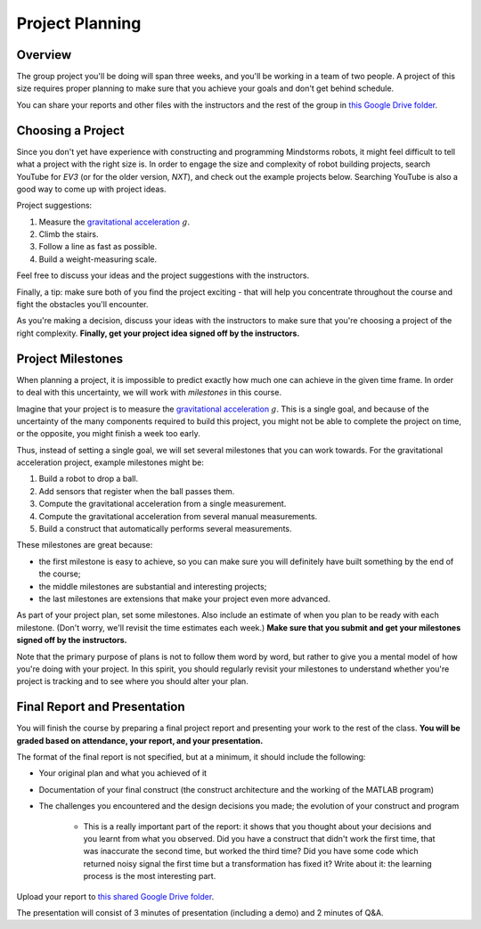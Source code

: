 Project Planning
==========================================

Overview
------------------------

The group project you'll be doing will span three weeks, and you'll be working in a team of two people. A project of this size requires proper planning to make sure that you achieve your goals and don't get behind schedule.

You can share your reports and other files with the instructors and the rest of the group in `this Google Drive folder <https://drive.google.com/drive/folders/1g6YF0TESrM48wVOq6liLSq02_2N1CRQl?usp=sharing>`_.



Choosing a Project
------------------------

Since you don't yet have experience with constructing and programming Mindstorms robots, it might feel difficult to tell what a project with the right size is. In order to engage the size and complexity of robot building projects, search YouTube for *EV3* (or for the older version, *NXT*), and check out the example projects below. Searching YouTube is also a good way to come up with project ideas.

Project suggestions:

#. Measure the `gravitational acceleration <http://en.wikipedia.org/wiki/Gravitational_acceleration>`_ :math:`g`.
#. Climb the stairs.
#. Follow a line as fast as possible.
#. Build a weight-measuring scale.

Feel free to discuss your ideas and the project suggestions with the instructors.

Finally, a tip: make sure both of you find the project exciting - that will help you concentrate throughout the course and fight the obstacles you'll encounter.

As you're making a decision, discuss your ideas with the instructors to make sure that you're choosing a project of the right complexity. **Finally, get your project idea signed off by the instructors.**



Project Milestones
------------------------

When planning a project, it is impossible to predict exactly how much one can achieve in the given time frame. In order to deal with this uncertainty, we will work with *milestones* in this course.

Imagine that your project is to measure the `gravitational acceleration <http://en.wikipedia.org/wiki/Gravitational_acceleration>`_ :math:`g`. This is a single goal, and because of the uncertainty of the many components required to build this project, you might not be able to complete the project on time, or the opposite, you might finish a week too early.

Thus, instead of setting a single goal, we will set several milestones that you can work towards. For the gravitational acceleration project, example milestones might be:

#. Build a robot to drop a ball.
#. Add sensors that register when the ball passes them.
#. Compute the gravitational acceleration from a single measurement.
#. Compute the gravitational acceleration from several manual measurements.
#. Build a construct that automatically performs several measurements.

These milestones are great because:

* the first milestone is easy to achieve, so you can make sure you will definitely have built something by the end of the course;
* the middle milestones are substantial and interesting projects;
* the last milestones are extensions that make your project even more advanced.

As part of your project plan, set some milestones. Also include an estimate of when you plan to be ready with each milestone. (Don't worry, we'll revisit the time estimates each week.) **Make sure that you submit and get your milestones signed off by the instructors.**

Note that the primary purpose of plans is not to follow them word by word, but rather to give you a mental model of how you're doing with your project. In this spirit, you should regularly revisit your milestones to understand whether you're project is tracking and to see where you should alter your plan.



Final Report and Presentation
------------------------------------------------

You will finish the course by preparing a final project report and presenting your work to the rest of the class. **You will be graded based on attendance, your report, and your presentation.**

The format of the final report is not specified, but at a minimum, it should include the following:

* Your original plan and what you achieved of it
* Documentation of your final construct (the construct architecture and the working of the MATLAB program)
* The challenges you encountered and the design decisions you made; the evolution of your construct and program

    * This is a really important part of the report: it shows that you thought about your decisions and you learnt from what you observed. Did you have a construct that didn't work the first time, that was inaccurate the second time, but worked the third time? Did you have some code which returned noisy signal the first time but a transformation has fixed it? Write about it: the learning process is the most interesting part.

Upload your report to `this shared Google Drive folder <https://drive.google.com/drive/folders/1g6YF0TESrM48wVOq6liLSq02_2N1CRQl?usp=sharing>`_.

The presentation will consist of 3 minutes of presentation (including a demo) and 2 minutes of Q&A.
